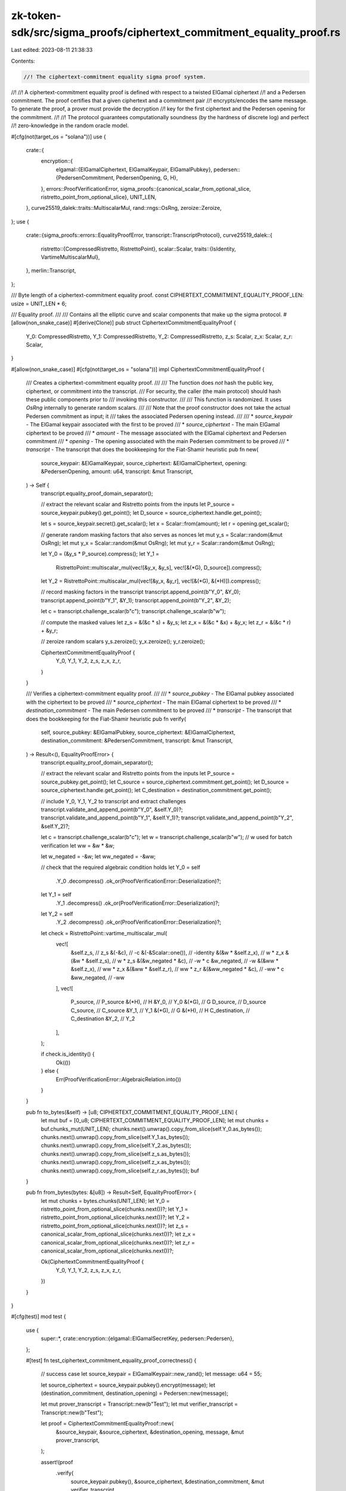 zk-token-sdk/src/sigma_proofs/ciphertext_commitment_equality_proof.rs
=====================================================================

Last edited: 2023-08-11 21:38:33

Contents:

.. code-block:: rs

    //! The ciphertext-commitment equality sigma proof system.
//!
//! A ciphertext-commitment equality proof is defined with respect to a twisted ElGamal ciphertext
//! and a Pedersen commitment. The proof certifies that a given ciphertext and a commitment pair
//! encrypts/encodes the same message. To generate the proof, a prover must provide the decryption
//! key for the first ciphertext and the Pedersen opening for the commitment.
//!
//! The protocol guarantees computationally soundness (by the hardness of discrete log) and perfect
//! zero-knowledge in the random oracle model.

#[cfg(not(target_os = "solana"))]
use {
    crate::{
        encryption::{
            elgamal::{ElGamalCiphertext, ElGamalKeypair, ElGamalPubkey},
            pedersen::{PedersenCommitment, PedersenOpening, G, H},
        },
        errors::ProofVerificationError,
        sigma_proofs::{canonical_scalar_from_optional_slice, ristretto_point_from_optional_slice},
        UNIT_LEN,
    },
    curve25519_dalek::traits::MultiscalarMul,
    rand::rngs::OsRng,
    zeroize::Zeroize,
};
use {
    crate::{sigma_proofs::errors::EqualityProofError, transcript::TranscriptProtocol},
    curve25519_dalek::{
        ristretto::{CompressedRistretto, RistrettoPoint},
        scalar::Scalar,
        traits::{IsIdentity, VartimeMultiscalarMul},
    },
    merlin::Transcript,
};

/// Byte length of a ciphertext-commitment equality proof.
const CIPHERTEXT_COMMITMENT_EQUALITY_PROOF_LEN: usize = UNIT_LEN * 6;

/// Equality proof.
///
/// Contains all the elliptic curve and scalar components that make up the sigma protocol.
#[allow(non_snake_case)]
#[derive(Clone)]
pub struct CiphertextCommitmentEqualityProof {
    Y_0: CompressedRistretto,
    Y_1: CompressedRistretto,
    Y_2: CompressedRistretto,
    z_s: Scalar,
    z_x: Scalar,
    z_r: Scalar,
}

#[allow(non_snake_case)]
#[cfg(not(target_os = "solana"))]
impl CiphertextCommitmentEqualityProof {
    /// Creates a ciphertext-commitment equality proof.
    ///
    /// The function does *not* hash the public key, ciphertext, or commitment into the transcript.
    /// For security, the caller (the main protocol) should hash these public components prior to
    /// invoking this constructor.
    ///
    /// This function is randomized. It uses `OsRng` internally to generate random scalars.
    ///
    /// Note that the proof constructor does not take the actual Pedersen commitment as input; it
    /// takes the associated Pedersen opening instead.
    ///
    /// * `source_keypair` - The ElGamal keypair associated with the first to be proved
    /// * `source_ciphertext` - The main ElGamal ciphertext to be proved
    /// * `amount` - The message associated with the ElGamal ciphertext and Pedersen commitment
    /// * `opening` - The opening associated with the main Pedersen commitment to be proved
    /// * `transcript` - The transcript that does the bookkeeping for the Fiat-Shamir heuristic
    pub fn new(
        source_keypair: &ElGamalKeypair,
        source_ciphertext: &ElGamalCiphertext,
        opening: &PedersenOpening,
        amount: u64,
        transcript: &mut Transcript,
    ) -> Self {
        transcript.equality_proof_domain_separator();

        // extract the relevant scalar and Ristretto points from the inputs
        let P_source = source_keypair.pubkey().get_point();
        let D_source = source_ciphertext.handle.get_point();

        let s = source_keypair.secret().get_scalar();
        let x = Scalar::from(amount);
        let r = opening.get_scalar();

        // generate random masking factors that also serves as nonces
        let mut y_s = Scalar::random(&mut OsRng);
        let mut y_x = Scalar::random(&mut OsRng);
        let mut y_r = Scalar::random(&mut OsRng);

        let Y_0 = (&y_s * P_source).compress();
        let Y_1 =
            RistrettoPoint::multiscalar_mul(vec![&y_x, &y_s], vec![&(*G), D_source]).compress();
        let Y_2 = RistrettoPoint::multiscalar_mul(vec![&y_x, &y_r], vec![&(*G), &(*H)]).compress();

        // record masking factors in the transcript
        transcript.append_point(b"Y_0", &Y_0);
        transcript.append_point(b"Y_1", &Y_1);
        transcript.append_point(b"Y_2", &Y_2);

        let c = transcript.challenge_scalar(b"c");
        transcript.challenge_scalar(b"w");

        // compute the masked values
        let z_s = &(&c * s) + &y_s;
        let z_x = &(&c * &x) + &y_x;
        let z_r = &(&c * r) + &y_r;

        // zeroize random scalars
        y_s.zeroize();
        y_x.zeroize();
        y_r.zeroize();

        CiphertextCommitmentEqualityProof {
            Y_0,
            Y_1,
            Y_2,
            z_s,
            z_x,
            z_r,
        }
    }

    /// Verifies a ciphertext-commitment equality proof.
    ///
    /// * `source_pubkey` - The ElGamal pubkey associated with the ciphertext to be proved
    /// * `source_ciphertext` - The main ElGamal ciphertext to be proved
    /// * `destination_commitment` - The main Pedersen commitment to be proved
    /// * `transcript` - The transcript that does the bookkeeping for the Fiat-Shamir heuristic
    pub fn verify(
        self,
        source_pubkey: &ElGamalPubkey,
        source_ciphertext: &ElGamalCiphertext,
        destination_commitment: &PedersenCommitment,
        transcript: &mut Transcript,
    ) -> Result<(), EqualityProofError> {
        transcript.equality_proof_domain_separator();

        // extract the relevant scalar and Ristretto points from the inputs
        let P_source = source_pubkey.get_point();
        let C_source = source_ciphertext.commitment.get_point();
        let D_source = source_ciphertext.handle.get_point();
        let C_destination = destination_commitment.get_point();

        // include Y_0, Y_1, Y_2 to transcript and extract challenges
        transcript.validate_and_append_point(b"Y_0", &self.Y_0)?;
        transcript.validate_and_append_point(b"Y_1", &self.Y_1)?;
        transcript.validate_and_append_point(b"Y_2", &self.Y_2)?;

        let c = transcript.challenge_scalar(b"c");
        let w = transcript.challenge_scalar(b"w"); // w used for batch verification
        let ww = &w * &w;

        let w_negated = -&w;
        let ww_negated = -&ww;

        // check that the required algebraic condition holds
        let Y_0 = self
            .Y_0
            .decompress()
            .ok_or(ProofVerificationError::Deserialization)?;
        let Y_1 = self
            .Y_1
            .decompress()
            .ok_or(ProofVerificationError::Deserialization)?;
        let Y_2 = self
            .Y_2
            .decompress()
            .ok_or(ProofVerificationError::Deserialization)?;

        let check = RistrettoPoint::vartime_multiscalar_mul(
            vec![
                &self.z_s,           // z_s
                &(-&c),              // -c
                &(-&Scalar::one()),  // -identity
                &(&w * &self.z_x),   // w * z_x
                &(&w * &self.z_s),   // w * z_s
                &(&w_negated * &c),  // -w * c
                &w_negated,          // -w
                &(&ww * &self.z_x),  // ww * z_x
                &(&ww * &self.z_r),  // ww * z_r
                &(&ww_negated * &c), // -ww * c
                &ww_negated,         // -ww
            ],
            vec![
                P_source,      // P_source
                &(*H),         // H
                &Y_0,          // Y_0
                &(*G),         // G
                D_source,      // D_source
                C_source,      // C_source
                &Y_1,          // Y_1
                &(*G),         // G
                &(*H),         // H
                C_destination, // C_destination
                &Y_2,          // Y_2
            ],
        );

        if check.is_identity() {
            Ok(())
        } else {
            Err(ProofVerificationError::AlgebraicRelation.into())
        }
    }

    pub fn to_bytes(&self) -> [u8; CIPHERTEXT_COMMITMENT_EQUALITY_PROOF_LEN] {
        let mut buf = [0_u8; CIPHERTEXT_COMMITMENT_EQUALITY_PROOF_LEN];
        let mut chunks = buf.chunks_mut(UNIT_LEN);
        chunks.next().unwrap().copy_from_slice(self.Y_0.as_bytes());
        chunks.next().unwrap().copy_from_slice(self.Y_1.as_bytes());
        chunks.next().unwrap().copy_from_slice(self.Y_2.as_bytes());
        chunks.next().unwrap().copy_from_slice(self.z_s.as_bytes());
        chunks.next().unwrap().copy_from_slice(self.z_x.as_bytes());
        chunks.next().unwrap().copy_from_slice(self.z_r.as_bytes());
        buf
    }

    pub fn from_bytes(bytes: &[u8]) -> Result<Self, EqualityProofError> {
        let mut chunks = bytes.chunks(UNIT_LEN);
        let Y_0 = ristretto_point_from_optional_slice(chunks.next())?;
        let Y_1 = ristretto_point_from_optional_slice(chunks.next())?;
        let Y_2 = ristretto_point_from_optional_slice(chunks.next())?;
        let z_s = canonical_scalar_from_optional_slice(chunks.next())?;
        let z_x = canonical_scalar_from_optional_slice(chunks.next())?;
        let z_r = canonical_scalar_from_optional_slice(chunks.next())?;

        Ok(CiphertextCommitmentEqualityProof {
            Y_0,
            Y_1,
            Y_2,
            z_s,
            z_x,
            z_r,
        })
    }
}

#[cfg(test)]
mod test {
    use {
        super::*,
        crate::encryption::{elgamal::ElGamalSecretKey, pedersen::Pedersen},
    };

    #[test]
    fn test_ciphertext_commitment_equality_proof_correctness() {
        // success case
        let source_keypair = ElGamalKeypair::new_rand();
        let message: u64 = 55;

        let source_ciphertext = source_keypair.pubkey().encrypt(message);
        let (destination_commitment, destination_opening) = Pedersen::new(message);

        let mut prover_transcript = Transcript::new(b"Test");
        let mut verifier_transcript = Transcript::new(b"Test");

        let proof = CiphertextCommitmentEqualityProof::new(
            &source_keypair,
            &source_ciphertext,
            &destination_opening,
            message,
            &mut prover_transcript,
        );

        assert!(proof
            .verify(
                source_keypair.pubkey(),
                &source_ciphertext,
                &destination_commitment,
                &mut verifier_transcript
            )
            .is_ok());

        // fail case: encrypted and committed messages are different
        let source_keypair = ElGamalKeypair::new_rand();
        let encrypted_message: u64 = 55;
        let committed_message: u64 = 77;

        let source_ciphertext = source_keypair.pubkey().encrypt(encrypted_message);
        let (destination_commitment, destination_opening) = Pedersen::new(committed_message);

        let mut prover_transcript = Transcript::new(b"Test");
        let mut verifier_transcript = Transcript::new(b"Test");

        let proof = CiphertextCommitmentEqualityProof::new(
            &source_keypair,
            &source_ciphertext,
            &destination_opening,
            message,
            &mut prover_transcript,
        );

        assert!(proof
            .verify(
                source_keypair.pubkey(),
                &source_ciphertext,
                &destination_commitment,
                &mut verifier_transcript
            )
            .is_err());
    }

    #[test]
    fn test_ciphertext_commitment_equality_proof_edge_cases() {
        // if ElGamal public key zero (public key is invalid), then the proof should always reject
        let public = ElGamalPubkey::from_bytes(&[0u8; 32]).unwrap();
        let secret = ElGamalSecretKey::new_rand();

        let elgamal_keypair = ElGamalKeypair::new_for_tests(public, secret);

        let message: u64 = 55;
        let ciphertext = elgamal_keypair.pubkey().encrypt(message);
        let (commitment, opening) = Pedersen::new(message);

        let mut prover_transcript = Transcript::new(b"Test");
        let mut verifier_transcript = Transcript::new(b"Test");

        let proof = CiphertextCommitmentEqualityProof::new(
            &elgamal_keypair,
            &ciphertext,
            &opening,
            message,
            &mut prover_transcript,
        );

        assert!(proof
            .verify(
                elgamal_keypair.pubkey(),
                &ciphertext,
                &commitment,
                &mut verifier_transcript
            )
            .is_err());

        // if ciphertext is all-zero (valid commitment of 0) and commitment is also all-zero, then
        // the proof should still accept
        let elgamal_keypair = ElGamalKeypair::new_rand();

        let message: u64 = 0;
        let ciphertext = ElGamalCiphertext::from_bytes(&[0u8; 64]).unwrap();
        let commitment = PedersenCommitment::from_bytes(&[0u8; 32]).unwrap();
        let opening = PedersenOpening::from_bytes(&[0u8; 32]).unwrap();

        let mut prover_transcript = Transcript::new(b"Test");
        let mut verifier_transcript = Transcript::new(b"Test");

        let proof = CiphertextCommitmentEqualityProof::new(
            &elgamal_keypair,
            &ciphertext,
            &opening,
            message,
            &mut prover_transcript,
        );

        assert!(proof
            .verify(
                elgamal_keypair.pubkey(),
                &ciphertext,
                &commitment,
                &mut verifier_transcript
            )
            .is_ok());

        // if commitment is all-zero and the ciphertext is a correct encryption of 0, then the
        // proof should still accept
        let elgamal_keypair = ElGamalKeypair::new_rand();

        let message: u64 = 0;
        let ciphertext = elgamal_keypair.pubkey().encrypt(message);
        let commitment = PedersenCommitment::from_bytes(&[0u8; 32]).unwrap();
        let opening = PedersenOpening::from_bytes(&[0u8; 32]).unwrap();

        let mut prover_transcript = Transcript::new(b"Test");
        let mut verifier_transcript = Transcript::new(b"Test");

        let proof = CiphertextCommitmentEqualityProof::new(
            &elgamal_keypair,
            &ciphertext,
            &opening,
            message,
            &mut prover_transcript,
        );

        assert!(proof
            .verify(
                elgamal_keypair.pubkey(),
                &ciphertext,
                &commitment,
                &mut verifier_transcript
            )
            .is_ok());

        // if ciphertext is all zero and commitment correctly encodes 0, then the proof should
        // still accept
        let elgamal_keypair = ElGamalKeypair::new_rand();

        let message: u64 = 0;
        let ciphertext = ElGamalCiphertext::from_bytes(&[0u8; 64]).unwrap();
        let (commitment, opening) = Pedersen::new(message);

        let mut prover_transcript = Transcript::new(b"Test");
        let mut verifier_transcript = Transcript::new(b"Test");

        let proof = CiphertextCommitmentEqualityProof::new(
            &elgamal_keypair,
            &ciphertext,
            &opening,
            message,
            &mut prover_transcript,
        );

        assert!(proof
            .verify(
                elgamal_keypair.pubkey(),
                &ciphertext,
                &commitment,
                &mut verifier_transcript
            )
            .is_ok());
    }
}


